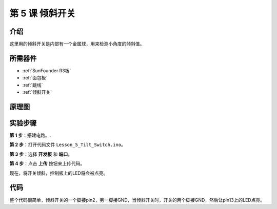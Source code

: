 .. _tilt_uno:

第 5 课 倾斜开关
========================

介绍
----------------

这里用的倾斜开关是内部有一个金属球，用来检测小角度的倾斜值。

所需器件
--------------

.. image:: media_uno/uno07.png
    :align: center


* :ref:`SunFounder R3板`
* :ref:`面包板`
* :ref:`跳线`
* :ref:`倾斜开关`


原理图
---------------------

.. image:: media_uno/image76.png


实验步骤
-----------------------------

**第 1 步**：搭建电路。.

.. image:: media_uno/image77.png


**第 2 步**：打开代码文件 ``Lesson_5_Tilt_Switch.ino``。

**第 3 步**：选择 **开发板** 和 **端口**。

**第 4 步**：点击 **上传** 按钮来上传代码。

现在，将开关倾斜，控制板上的LED将会被点亮。

.. image:: media_uno/image78.jpeg


代码
--------

.. raw:: html

   <iframe src=https://create.arduino.cc/editor/sunfounder01/b836688d-452c-4c43-a5d3-d8cc6c163b2a/preview?embed style="height:510px;width:100%;margin:10px 0" frameborder=0></iframe>

整个代码很简单，倾斜开关的一个脚接pin2，另一脚接GND，当倾斜开关时，开关的两个脚接GND，然后让pin13上的LED点亮。
